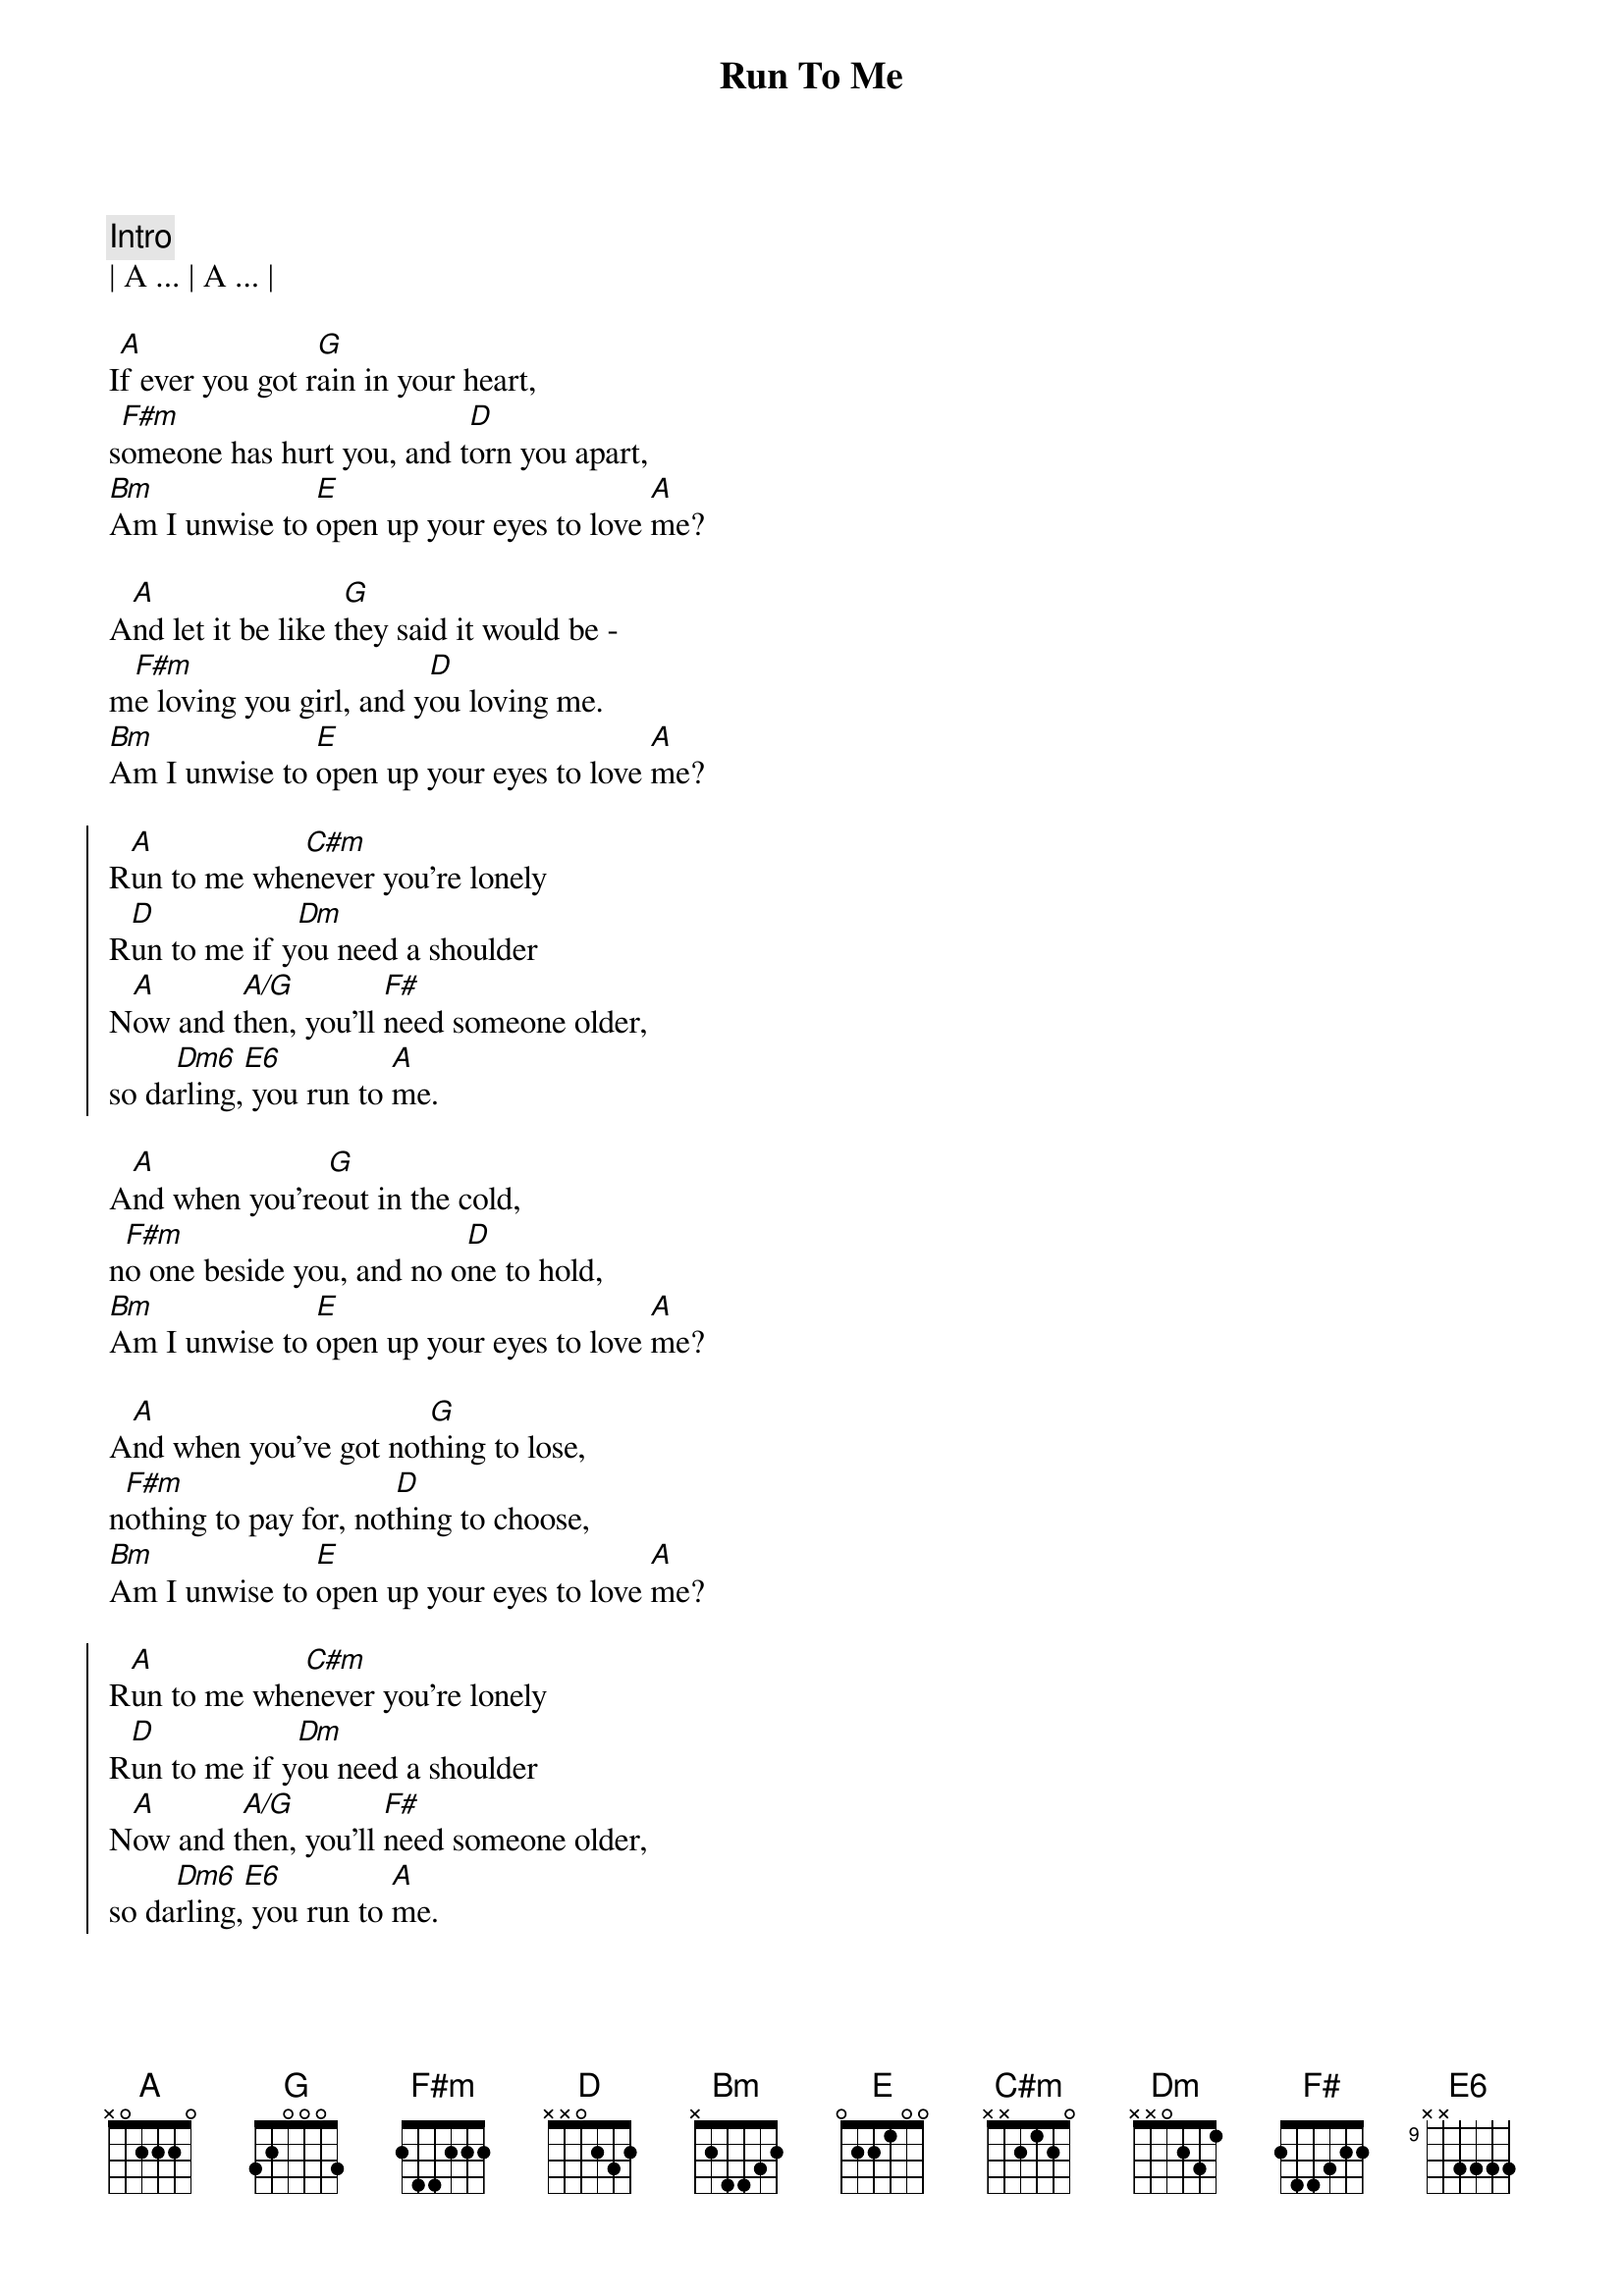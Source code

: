 {title: Run To Me}
{artist: Bee Gees}
{key: A}

{c: Intro}
| A ... | A ... |

{sov}
I[A]f ever you got r[G]ain in your heart,
s[F#m]omeone has hurt you, and t[D]orn you apart,
[Bm]Am I unwise to [E]open up your eyes to love [A]me?
{eov}

{sov}
A[A]nd let it be like t[G]hey said it would be -
m[F#m]e loving you girl, and y[D]ou loving me.
[Bm]Am I unwise to [E]open up your eyes to love [A]me?
{eov}

{soc}
R[A]un to me whe[C#m]never you're lonely
R[D]un to me if y[Dm]ou need a shoulder
N[A]ow and t[A/G]hen, you'll [F#]need someone older,
so da[Dm6]rling,[E6] you run to [A]me.
{eoc}

{sov}
A[A]nd when you're[G]out in the cold,
n[F#m]o one beside you, and no o[D]ne to hold,
[Bm]Am I unwise to [E]open up your eyes to love [A]me?
{eov}

{sov}
A[A]nd when you've got not[G]hing to lose,
n[F#m]othing to pay for, not[D]hing to choose,
[Bm]Am I unwise to [E]open up your eyes to love [A]me?
{eov}

{soc}
R[A]un to me whe[C#m]never you're lonely
R[D]un to me if y[Dm]ou need a shoulder
N[A]ow and t[A/G]hen, you'll [F#]need someone older,
so da[Dm6]rling,[E6] you run to [A]me.
{eoc}
